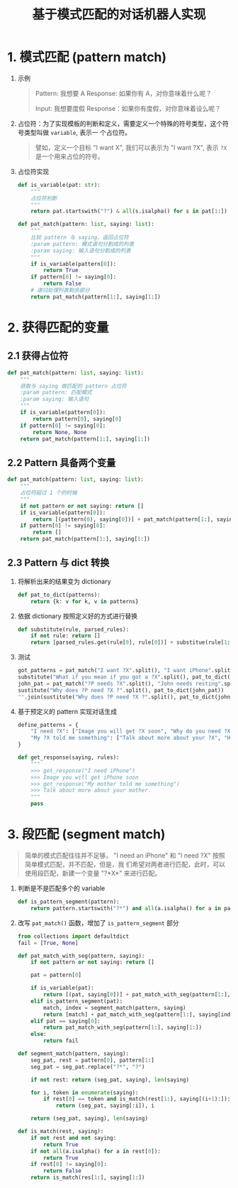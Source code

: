 #+TITLE: 基于模式匹配的对话机器人实现

* 1. 模式匹配 (pattern match)

1. 示例

   #+BEGIN_QUOTE
   Pattern: 我想要 A
   Response: 如果你有 A，对你意味着什么呢？

   Input: 我想要度假
   Response：如果你有度假，对你意味着设么呢？
   #+END_QUOTE

2. 占位符：为了实现模板的判断和定义，需要定义一个特殊的符号类型，这个符号类型叫做 =variable=, 表示一
   个占位符。

   #+BEGIN_QUOTE
   譬如，定义一个目标 "I want X", 我们可以表示为 "I want ?X", 表示 =?X= 是一个用来占位的符号。
   #+END_QUOTE

3. 占位符实现

   #+BEGIN_SRC python
def is_variable(pat: str):
    """
    占位符判断
    """
    return pat.startswith("?") & all(s.isalpha() for s in pat[1:])

def pat_match(pattern: list, saying: list):
    """
    比较 pattern 与 saying，返回占位符
    :param pattern: 模式语句分割成的列表
    :param saying: 输入语句分割成的列表
    """
    if is_variable(pattern[0]):
        return True
    if pattern[0] != saying[0]:
        return False
    # 递归处理列表剩余部分
    return pat_match(pattern[1:], saying[1:])
   #+END_SRC
* 2. 获得匹配的变量

** 2.1 获得占位符

#+BEGIN_SRC python
def pat_match(pattern: list, saying: list):
    """
    获取与 saying 做匹配的 pattern 占位符
    :param pattern: 匹配模式
    :param saying: 输入语句
    """
    if is_variable(pattern[0]):
        return pattern[0], saying[0]
    if pattern[0] != saying[0]:
        return None, None
    return pat_match(pattern[1:], saying[1:])
#+END_SRC

** 2.2 Pattern 具备两个变量

#+BEGIN_SRC python
def pat_match(pattern: list, saying: list):
    """
    占位符超过 1 个的时候
    """
    if not pattern or not saying: return []
    if is_variable(pattern[0]):
        return [(pattern(0), saying[0])] + pat_match(pattern[1:], saying[1:])
    if pattern[0] != saying[0]:
        return []
    return pat_match(pattern[1:], saying[1:])
#+END_SRC

** 2.3 Pattern 与 dict 转换

1. 将解析出来的结果变为 dictionary

   #+BEGIN_SRC python
def pat_to_dict(patterns):
    return {k: v for k, v in patterns}
   #+END_SRC

2. 依据 dictionary 按照定义好的方式进行替换

   #+BEGIN_SRC python
def substitute(rule, parsed_rules):
    if not rule: return []
    return [parsed_rules.get(rule[0], rule[0])] + substitue(rule[1:], parsed_rules)
   #+END_SRC

3. 测试

   #+BEGIN_SRC python
got_patterns = pat_match("I want ?X".split(), "I want iPhone".split())
substitute("What if you mean if you got a ?X".split(), pat_to_dict(got_patterns))
john_pat = pat_match("?P needs ?X".split(), "John needs resting".split())
sustitute("Why does ?P need ?X ?".split(), pat_to_dict(john_pat))
"".join(sustitute("Why does ?P need ?X ?".split(), pat_to_dict(john_pat)))
   #+END_SRC

4. 基于预定义的 pattern 实现对话生成

   #+BEGIN_SRC python
define_patterns = {
    "I need ?X": ["Image you will get ?X soon", "Why do you need ?X ?"],
    "My ?X told me something": ["Talk about more about your ?X", "How do you think about ?X ?"]
}

def get_response(saying, rules):
    """
    >>> get_response("I need iPhone")
    >>> Image you will get iPhone soon
    >>> get_response("My mother told me something")
    >>> Talk about more about your mother.
    """
    pass
   #+END_SRC

* 3. 段匹配 (segment match)

#+BEGIN_QUOTE
简单的模式匹配往往并不足够， "I need an iPhone" 和 "I need ?X" 按照简单模式匹配，并不匹配，但是，我
们希望对两者进行匹配，此时，可以使用段匹配，新建一个变量 "?*X*" 来进行匹配。
#+END_QUOTE

1. 判断是不是匹配多个的 variable

   #+BEGIN_SRC python
def is_pattern_segment(pattern):
    return pattern.startswith("?*") and all(a.isalpha() for a in pattern[2:])
   #+END_SRC

2. 改写 ~pat_match()~ 函数，增加了 ~is_pattern_segment~ 部分

   #+BEGIN_SRC python
from collections import defaultdict
fail = [True, None]

def pat_match_with_seg(pattern, saying):
    if not pattern or not saying: return []

    pat = pattern[0]

    if is_variable(pat):
        return [(pat, saying[0])] + pat_match_with_seg(pattern[1:], saying[1:])
    elif is_pattern_segment(pat):
        match, index = segment_match(pattern, saying)
        return [match] + pat_match_with_seg(pattern[1:], saying[index:])
    elif pat == saying[0]:
        return pat_match_with_seg(pattern[1:], saying[1:])
    else:
        return fail

def segment_match(pattern, saying):
    seg_pat, rest = pattern[0], pattern[1:]
    seg_pat = seg_pat.replace("?*", "?")

    if not rest: return (seg_pat, saying), len(saying)

    for i, token in enumerate(saying):
        if rest[0] == token and is_match(rest[1:], saying[(i+1):]):
            return (seg_pat, saying[:i]), i

    return (seg_pat, saying), len(saying)

def is_match(rest, saying):
    if not rest and not saying:
        return True
    if not all(a.isalpha() for a in rest[0]):
        return True
    if rest[0] != saying[0]:
        return False
    return is_match(res[1:], saying[1:])
   #+END_SRC
